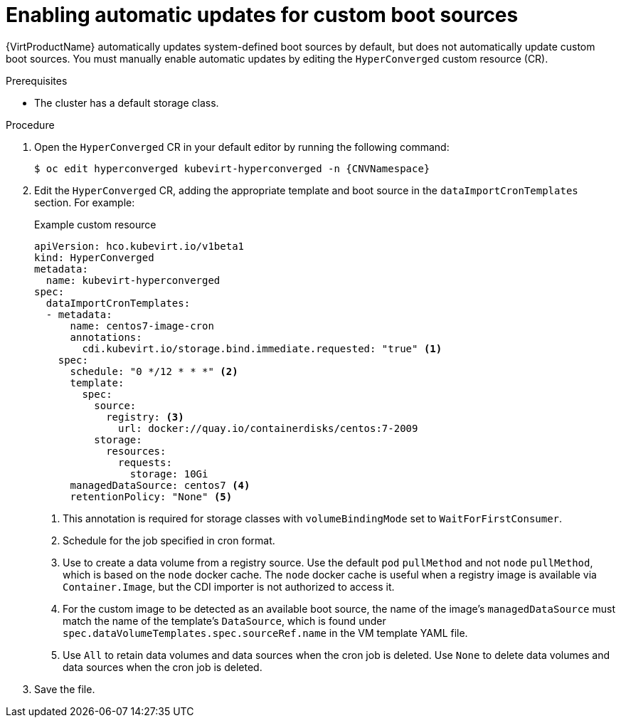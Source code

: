 // Module included in the following assembly:
//
// * virt/vm_templates/virt-automatic-bootsource-updates.adoc
//

:_content-type: PROCEDURE
[id="virt-autoupdate-custom-bootsource_{context}"]
= Enabling automatic updates for custom boot sources

{VirtProductName} automatically updates system-defined boot sources by default, but does not automatically update custom boot sources. You must manually enable automatic updates by editing the `HyperConverged` custom resource (CR).

.Prerequisites

* The cluster has a default storage class.

.Procedure

. Open the `HyperConverged` CR in your default editor by running the following command:
+
[source,terminal,subs="attributes+"]
----
$ oc edit hyperconverged kubevirt-hyperconverged -n {CNVNamespace}
----

. Edit the `HyperConverged` CR, adding the appropriate template and boot source in the `dataImportCronTemplates` section. For example:
+
.Example custom resource
[source,yaml]
----
apiVersion: hco.kubevirt.io/v1beta1
kind: HyperConverged
metadata:
  name: kubevirt-hyperconverged
spec:
  dataImportCronTemplates:
  - metadata:
      name: centos7-image-cron
      annotations:
        cdi.kubevirt.io/storage.bind.immediate.requested: "true" <1>
    spec:
      schedule: "0 */12 * * *" <2>
      template:
        spec:
          source:
            registry: <3>
              url: docker://quay.io/containerdisks/centos:7-2009
          storage:
            resources:
              requests:
                storage: 10Gi
      managedDataSource: centos7 <4>
      retentionPolicy: "None" <5>
----
<1> This annotation is required for storage classes with `volumeBindingMode` set to `WaitForFirstConsumer`.
<2> Schedule for the job specified in cron format.
<3> Use to create a data volume from a registry source. Use the default `pod` `pullMethod` and not `node` `pullMethod`, which is based on the `node` docker cache. The `node` docker cache is useful when a registry image is available via `Container.Image`, but the CDI importer is not authorized to access it.
<4> For the custom image to be detected as an available boot source, the name of the image's `managedDataSource` must match the name of the template's `DataSource`, which is found under `spec.dataVolumeTemplates.spec.sourceRef.name` in the VM template YAML file.
<5> Use `All` to retain data volumes and data sources when the cron job is deleted. Use `None` to delete data volumes and data sources when the cron job is deleted.

. Save the file.